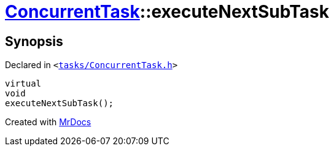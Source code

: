[#ConcurrentTask-executeNextSubTask]
= xref:ConcurrentTask.adoc[ConcurrentTask]::executeNextSubTask
:relfileprefix: ../
:mrdocs:


== Synopsis

Declared in `&lt;https://github.com/PrismLauncher/PrismLauncher/blob/develop/launcher/tasks/ConcurrentTask.h#L80[tasks&sol;ConcurrentTask&period;h]&gt;`

[source,cpp,subs="verbatim,replacements,macros,-callouts"]
----
virtual
void
executeNextSubTask();
----



[.small]#Created with https://www.mrdocs.com[MrDocs]#
